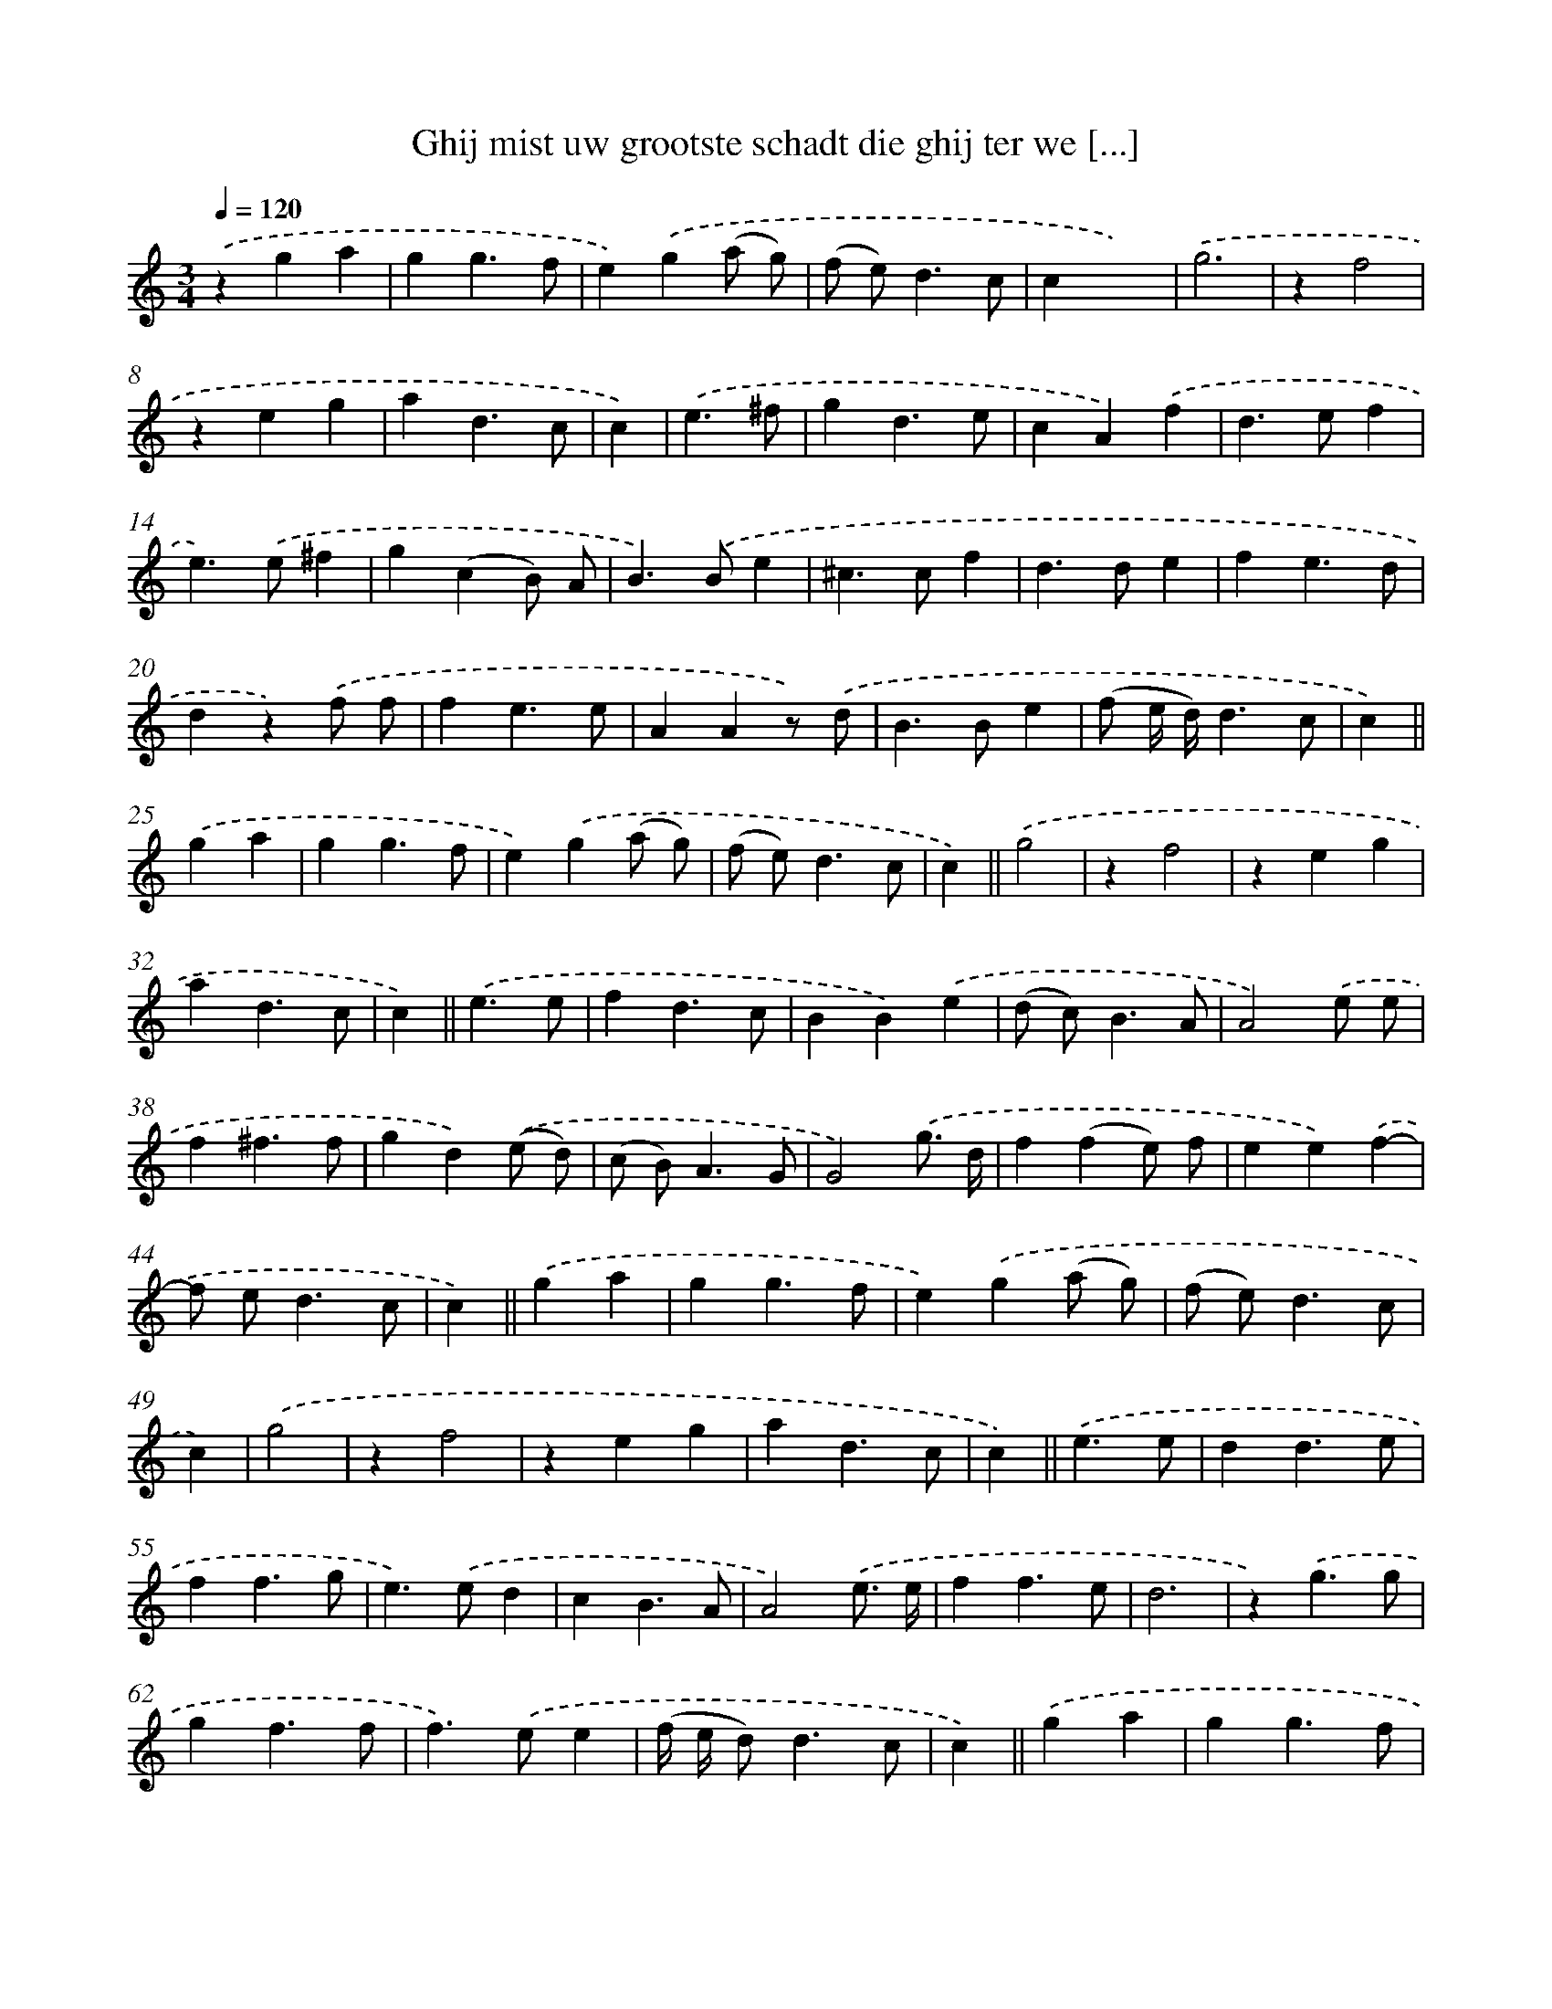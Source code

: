 X: 16739
T: Ghij mist uw grootste schadt die ghij ter we [...]
%%abc-version 2.0
%%abcx-abcm2ps-target-version 5.9.1 (29 Sep 2008)
%%abc-creator hum2abc beta
%%abcx-conversion-date 2018/11/01 14:38:06
%%humdrum-veritas 3605278607
%%humdrum-veritas-data 1808122516
%%continueall 1
%%barnumbers 0
L: 1/4
M: 3/4
Q: 1/4=120
K: C clef=treble
.('zga |
gg3/f/ |
e).('g(a/ g/) |
(f/ e<)dc/ |
cx2) |
.('g3 |
zf2 |
zeg |
ad3/c/ |
c) |
.('e3/^f/ [I:setbarnb 11]|
gd3/e/ |
cA).('f |
d>ef |
e>).('e^f |
g(cB/) A/ |
B>).('Be |
^c>cf |
d>de |
fe3/d/ |
dz).('f/ f/ |
fe3/e/ |
AAz/) .('d/ |
B>Be |
(f/ e// d//)d3/c/ |
c) ||
.('ga [I:setbarnb 26]|
gg3/f/ |
e).('g(a/ g/) |
(f/ e<)dc/ |
c) ||
.('g2 [I:setbarnb 30]|
zf2 |
zeg |
ad3/c/ |
c) ||
.('e3/e/ [I:setbarnb 34]|
fd3/c/ |
BB).('e |
(d/ c<)BA/ |
A2).('e/ e/ |
f^f3/f/ |
gd).('(e/ d/) |
(c/ B<)AG/ |
G2).('g3// d// |
f(fe/) f/ |
ee).('f- |
f/ e<dc/ |
c) ||
.('ga [I:setbarnb 46]|
gg3/f/ |
e).('g(a/ g/) |
(f/ e<)dc/ |
c) |
.('g2 [I:setbarnb 50]|
zf2 |
zeg |
ad3/c/ |
c) ||
.('e3/e/ [I:setbarnb 54]|
dd3/e/ |
ff3/g/ |
e>).('ed |
cB3/A/ |
A2).('e3// e// |
ff3/e/ |
d3 |
z).('g3/g/ |
gf3/f/ |
f>).('ee |
(f// e// d<)dc/ |
c) ||
.('ga [I:setbarnb 66]|
gg3/f/ |
ex2 |
z).('ef |
g2g |
def |
e2c |
z).('a3/a/ |
_b2g |
(g>a) (g/ f/) |
g3) |
.('dde |
f2g |
g2f |
z).('(a/ g/) (f/ e/) |
f(g/ f/) (e/ d/) |
e(f/ e/ d/ c/ |
B3)) |
.('gde |
f>e (d/ e/) |
e2d |
z).('(a/ g/) (f/ e/) |
f(g/ f/) (e/ d/) |
(e/ f<)).('dc/ |
c3) :|]
